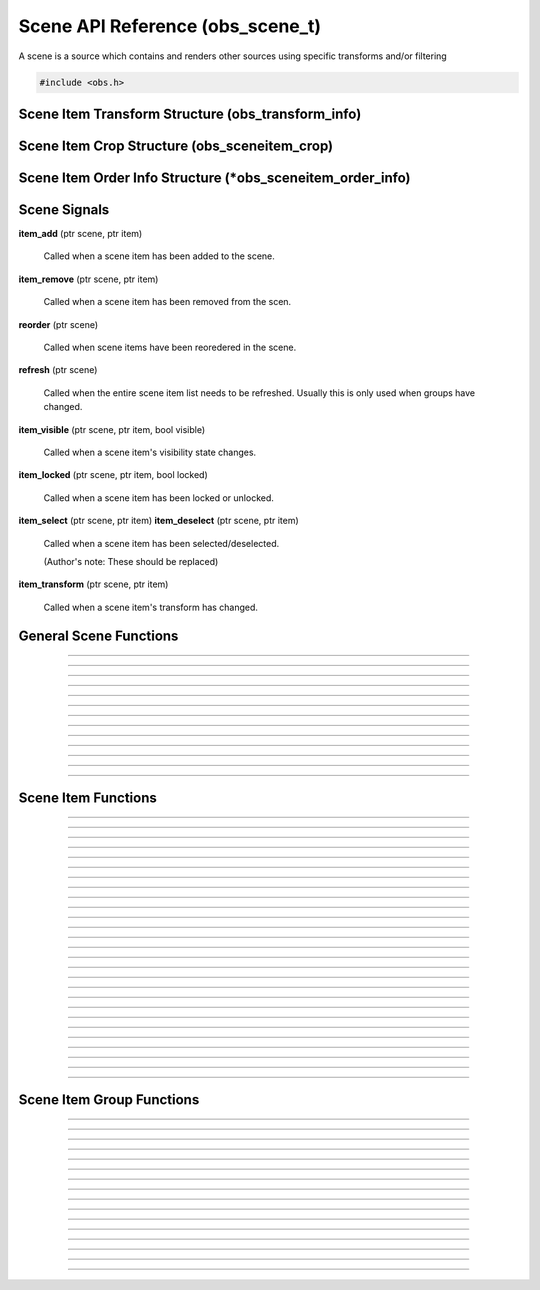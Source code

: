 Scene API Reference (obs_scene_t)
=================================

A scene is a source which contains and renders other sources using
specific transforms and/or filtering

.. type:: obs_scene_t

   A reference-counted scene object.

.. type:: obs_sceneitem_t

   A reference-counted scene item object.

.. code:: cpp

   #include <obs.h>


Scene Item Transform Structure (obs_transform_info)
---------------------------------------------------

.. type:: struct obs_transform_info

   Scene item transform structure.

.. member:: struct vec2          obs_transform_info.pos

   Position.

.. member:: float                obs_transform_info.rot

   Rotation (degrees).

.. member:: struct vec2          obs_transform_info.scale

   Scale.

.. member:: uint32_t             obs_transform_info.alignment

   The alignment of the scene item relative to its position.

   Can be 0 or a bitwise OR combination of one of the following values:

   - **OBS_ALIGN_CENTER**
   - **OBS_ALIGN_LEFT**
   - **OBS_ALIGN_RIGHT**
   - **OBS_ALIGN_TOP**
   - **OBS_ALIGN_BOTTOM**

.. member:: enum obs_bounds_type obs_transform_info.bounds_type

   Can be one of the following values:

   - **OBS_BOUNDS_NONE**            - No bounding box
   - **OBS_BOUNDS_STRETCH**         - Stretch to the bounding box without preserving aspect ratio
   - **OBS_BOUNDS_SCALE_INNER**     - Scales with aspect ratio to inner bounding box rectangle
   - **OBS_BOUNDS_SCALE_OUTER**     - Scales with aspect ratio to outer bounding box rectangle
   - **OBS_BOUNDS_SCALE_TO_WIDTH**  - Scales with aspect ratio to the bounding box width
   - **OBS_BOUNDS_SCALE_TO_HEIGHT** - Scales with aspect ratio to the bounding box height
   - **OBS_BOUNDS_MAX_ONLY**        - Scales with aspect ratio, but only to the size of the source maximum

.. member:: uint32_t             obs_transform_info.bounds_alignment

   The alignment of the source within the bounding box.

   Can be 0 or a bitwise OR combination of one of the following values:

   - **OBS_ALIGN_CENTER**
   - **OBS_ALIGN_LEFT**
   - **OBS_ALIGN_RIGHT**
   - **OBS_ALIGN_TOP**
   - **OBS_ALIGN_BOTTOM**

.. member:: struct vec2          obs_transform_info.bounds

   The bounding box (if a bounding box is enabled).


Scene Item Crop Structure (obs_sceneitem_crop)
----------------------------------------------

.. type:: struct obs_sceneitem_crop

   Scene item crop structure.

.. member:: int obs_sceneitem_crop.left

   Left crop value.

.. member:: int obs_sceneitem_crop.top

   Top crop value.

.. member:: int obs_sceneitem_crop.right

   Right crop value.

.. member:: int obs_sceneitem_crop.bottom

   Bottom crop value.


Scene Item Order Info Structure (\*obs_sceneitem_order_info)
------------------------------------------------------------

.. type:: struct obs_sceneitem_order_info

   Scene item order info structure.

.. member:: obs_sceneitem_t *obs_sceneitem_order_info.group

   Specifies the group this scene item belongs to, or *NULL* if none.

.. member:: obs_sceneitem_t *obs_sceneitem_order_info.item

   Specifies the scene item.



.. _scene_signal_reference:

Scene Signals
-------------

**item_add** (ptr scene, ptr item)

   Called when a scene item has been added to the scene.

**item_remove** (ptr scene, ptr item)

   Called when a scene item has been removed from the scen.

**reorder** (ptr scene)

   Called when scene items have been reoredered in the scene.

**refresh** (ptr scene)

   Called when the entire scene item list needs to be refreshed.
   Usually this is only used when groups have changed.

**item_visible** (ptr scene, ptr item, bool visible)

   Called when a scene item's visibility state changes.

**item_locked** (ptr scene, ptr item, bool locked)

   Called when a scene item has been locked or unlocked.

**item_select** (ptr scene, ptr item)
**item_deselect** (ptr scene, ptr item)

   Called when a scene item has been selected/deselected.

   (Author's note: These should be replaced)

**item_transform** (ptr scene, ptr item)

   Called when a scene item's transform has changed.


General Scene Functions
-----------------------

.. function:: obs_scene_t *obs_scene_create(const char *name)

   :param name: Name of the scene source.  If it's not unique, it will
                be made unique
   :return:     A reference to a scene

---------------------

.. function:: obs_scene_t *obs_scene_create_private(const char *name)

   :param name: Name of the scene source.  Does not have to be unique,
                or can be *NULL*
   :return:     A reference to a private scene

---------------------

.. function:: obs_scene_t *obs_scene_duplicate(obs_scene_t *scene, const char *name, enum obs_scene_duplicate_type type)

   Duplicates a scene.  When a scene is duplicated, its sources can be
   just referenced, or fully duplicated.

   :param name: Name of the new scene source

   :param type:  | Type of duplication:
                 | OBS_SCENE_DUP_REFS         - Duplicates the scene, but scene items are only duplicated with references
                 | OBS_SCENE_DUP_COPY         - Duplicates the scene, and scene items are also fully duplicated when possible
                 | OBS_SCENE_DUP_PRIVATE_REFS - Duplicates with references, but the scene is a private source
                 | OBS_SCENE_DUP_PRIVATE_COPY - Fully duplicates scene items when possible, but the scene and duplicates sources are private sources

   :return:     A reference to a new scene

---------------------

.. function:: void obs_scene_addref(obs_scene_t *scene)
              void obs_scene_release(obs_scene_t *scene)

   Adds/releases a reference to a scene.

---------------------

.. function:: obs_sceneitem_t *obs_scene_add(obs_scene_t *scene, obs_source_t *source)

   :return: A new scene item for a source within a scene.  Does not
            increment the reference

---------------------

.. function:: obs_source_t *obs_scene_get_source(const obs_scene_t *scene)

   :return: The scene's source.  Does not increment the reference

---------------------

.. function:: obs_scene_t *obs_scene_from_source(const obs_source_t *source)

   :return: The scene context, or *NULL* if not a scene.  Does not
            increase the reference

---------------------

.. function:: obs_sceneitem_t *obs_scene_find_source(obs_scene_t *scene, const char *name)

   :param name: The name of the source to find
   :return:     The scene item if found, otherwise *NULL* if not found

---------------------

.. function:: obs_sceneitem_t *obs_scene_find_source_recursive(obs_scene_t *scene, const char *name)

   Same as obs_scene_find_source, but also searches groups within the
   scene.

   :param name: The name of the source to find
   :return:     The scene item if found, otherwise *NULL* if not found

---------------------

.. function:: obs_sceneitem_t *obs_scene_find_sceneitem_by_id(obs_scene_t *scene, int64_t id)

   :param id: The unique numeric identifier of the scene item
   :return:   The scene item if found, otherwise *NULL* if not found

---------------------

.. function:: void obs_scene_enum_items(obs_scene_t *scene, bool (*callback)(obs_scene_t*, obs_sceneitem_t*, void*), void *param)

   Enumerates scene items within a scene.

---------------------

.. function:: bool obs_scene_reorder_items(obs_scene_t *scene, obs_sceneitem_t * const *item_order, size_t item_order_size)

   Reorders items within a scene.

---------------------

.. function:: bool obs_scene_reorder_items2(obs_scene_t *scene, struct obs_sceneitem_order_info *item_order, size_t item_order_size)

   Reorders items within a scene with groups and group sub-items.

---------------------


.. _scene_item_reference:

Scene Item Functions
--------------------

.. function:: void obs_sceneitem_addref(obs_sceneitem_t *item)
              void obs_sceneitem_release(obs_sceneitem_t *item)

   Adds/releases a reference to a scene item.

---------------------

.. function:: void obs_sceneitem_remove(obs_sceneitem_t *item)

   Removes the scene item from the scene.

---------------------

.. function:: obs_scene_t *obs_sceneitem_get_scene(const obs_sceneitem_t *item)

   :return: The scene associated with the scene item.  Does not
            increment the reference

---------------------

.. function:: obs_source_t *obs_sceneitem_get_source(const obs_sceneitem_t *item)

   :return: The source associated with the scene item.  Does not
            increment the reference

---------------------

.. function:: obs_sceneitem_t *obs_scene_sceneitem_from_source(obs_scene_t *scene, obs_source_t *source)

   This will add a reference to the sceneitem.

   :return: The sceneitem associated with a source in a scene. Returns NULL if not found.

---------------------

.. function:: void obs_sceneitem_set_id(obs_sceneitem_t *item);

   Sets the unique numeric identifier of the sceneitem. This is dangerous function and should not
   normally be used. It can cause errors within obs.

---------------------

.. function:: int64_t obs_sceneitem_get_id(const obs_sceneitem_t *item)

   This is a dangerous function and should not
   normally be used. It can cause errors within obs.

   :return: Gets the unique numeric identifier of the scene item.

---------------------

.. function:: obs_data_t *obs_scene_save_transform_states(obs_scene_t *scene, bool all_items)
.. function:: void obs_scene_load_transform_states(oconst char *states)

   Saves all the transformation states for the sceneitms in scene. When all_items is false, it
   will only save selected items

   :return: Data containing transformation states for all* sceneitems in scene

---------------------

.. function:: void obs_sceneitem_set_pos(obs_sceneitem_t *item, const struct vec2 *pos)
              void obs_sceneitem_get_pos(const obs_sceneitem_t *item, struct vec2 *pos)

   Sets/gets the position of a scene item.

---------------------

.. function:: void obs_sceneitem_set_rot(obs_sceneitem_t *item, float rot_deg)
              float obs_sceneitem_get_rot(const obs_sceneitem_t *item)

   Sets/gets the rotation of a scene item.

---------------------

.. function:: void obs_sceneitem_set_scale(obs_sceneitem_t *item, const struct vec2 *scale)
              void obs_sceneitem_get_scale(const obs_sceneitem_t *item, struct vec2 *scale)

   Sets/gets the scaling of the scene item.

---------------------

.. function:: void obs_sceneitem_set_alignment(obs_sceneitem_t *item, uint32_t alignment)
              uint32_t obs_sceneitem_get_alignment(const obs_sceneitem_t *item)

   Sets/gets the alignment of the scene item relative to its position.

   :param alignment: | Can be any bitwise OR combination of:
                     | OBS_ALIGN_CENTER
                     | OBS_ALIGN_LEFT
                     | OBS_ALIGN_RIGHT
                     | OBS_ALIGN_TOP
                     | OBS_ALIGN_BOTTOM

---------------------

.. function:: void obs_sceneitem_set_order(obs_sceneitem_t *item, enum obs_order_movement movement)

   Changes the scene item's order relative to the other scene items
   within the scene.

   :param movement: | Can be one of the following:
                    | OBS_ORDER_MOVE_UP
                    | OBS_ORDER_MOVE_DOWN
                    | OBS_ORDER_MOVE_TOP
                    | OBS_ORDER_MOVE_BOTTOM

---------------------

.. function:: void obs_sceneitem_set_order_position(obs_sceneitem_t *item, int position)

   Changes the sceneitem's order index.

---------------------

.. function:: int obs_sceneitem_get_order_position(obs_sceneitem_t *item)

   :return: Gets position of sceneitem in its scene.

---------------------

.. function:: void obs_sceneitem_set_bounds_type(obs_sceneitem_t *item, enum obs_bounds_type type)
              enum obs_bounds_type obs_sceneitem_get_bounds_type(const obs_sceneitem_t *item)

   Sets/gets the bounding box type of a scene item.  Bounding boxes are
   used to stretch/position the source relative to a specific bounding
   box of a specific size.

   :param type: | Can be one of the following values:
                | OBS_BOUNDS_NONE            - No bounding box
                | OBS_BOUNDS_STRETCH         - Stretch to the bounding box without preserving aspect ratio
                | OBS_BOUNDS_SCALE_INNER     - Scales with aspect ratio to inner bounding box rectangle
                | OBS_BOUNDS_SCALE_OUTER     - Scales with aspect ratio to outer bounding box rectangle
                | OBS_BOUNDS_SCALE_TO_WIDTH  - Scales with aspect ratio to the bounding box width
                | OBS_BOUNDS_SCALE_TO_HEIGHT - Scales with aspect ratio to the bounding box height
                | OBS_BOUNDS_MAX_ONLY        - Scales with aspect ratio, but only to the size of the source maximum

---------------------

.. function:: void obs_sceneitem_set_bounds_alignment(obs_sceneitem_t *item, uint32_t alignment)
              uint32_t obs_sceneitem_get_bounds_alignment(const obs_sceneitem_t *item)

   Sets/gets the alignment of the source within the bounding box.

   :param alignment: | Can be any bitwise OR combination of:
                     | OBS_ALIGN_CENTER
                     | OBS_ALIGN_LEFT
                     | OBS_ALIGN_RIGHT
                     | OBS_ALIGN_TOP
                     | OBS_ALIGN_BOTTOM

---------------------

.. function:: void obs_sceneitem_set_bounds(obs_sceneitem_t *item, const struct vec2 *bounds)
              void obs_sceneitem_get_bounds(const obs_sceneitem_t *item, struct vec2 *bounds)

   Sets/gets the bounding box width/height of the scene item.

---------------------

.. function:: void obs_sceneitem_set_info(obs_sceneitem_t *item, const struct obs_transform_info *info)
              void obs_sceneitem_get_info(const obs_sceneitem_t *item, struct obs_transform_info *info)

   Sets/gets the transform information of the scene item.

---------------------

.. function:: void obs_sceneitem_get_draw_transform(const obs_sceneitem_t *item, struct matrix4 *transform)

   Gets the transform matrix of the scene item used for drawing the
   source.

---------------------

.. function:: void obs_sceneitem_get_box_transform(const obs_sceneitem_t *item, struct matrix4 *transform)

   Gets the transform matrix of the scene item used for the bounding box
   or edges of the scene item.

---------------------

.. function:: bool obs_sceneitem_set_visible(obs_sceneitem_t *item, bool visible)
              bool obs_sceneitem_visible(const obs_sceneitem_t *item)

   Sets/gets the visibility state of the scene item.

---------------------

.. function:: bool obs_sceneitem_set_locked(obs_sceneitem_t *item, bool locked)
              bool obs_sceneitem_locked(const obs_sceneitem_t *item)

   Sets/gets the locked/unlocked state of the scene item.

---------------------

.. function:: void obs_sceneitem_set_crop(obs_sceneitem_t *item, const struct obs_sceneitem_crop *crop)
              void obs_sceneitem_get_crop(const obs_sceneitem_t *item, struct obs_sceneitem_crop *crop)

   Sets/gets the cropping of the scene item.

---------------------

.. function:: void obs_sceneitem_set_scale_filter(obs_sceneitem_t *item, enum obs_scale_type filter)
              enum obs_scale_type obs_sceneitem_get_scale_filter( obs_sceneitem_t *item)

   Sets/gets the scale filter used for the scene item.

   :param filter: | Can be one of the following values:
                  | OBS_SCALE_DISABLE
                  | OBS_SCALE_POINT
                  | OBS_SCALE_BICUBIC
                  | OBS_SCALE_BILINEAR
                  | OBS_SCALE_LANCZOS

---------------------

.. function:: void obs_sceneitem_defer_update_begin(obs_sceneitem_t *item)
              void obs_sceneitem_defer_update_end(obs_sceneitem_t *item)

   Allows the ability to call any one of the transform functions without
   updating the internal matrices until obs_sceneitem_defer_update_end
   has been called.

---------------------

.. function:: obs_data_t *obs_sceneitem_get_private_settings(obs_sceneitem_t *item)

   :return: An incremented reference to the private settings of the
            scene item.  Allows the front-end to set custom information
            which is saved with the scene item

---------------------


.. _scene_item_group_reference:

Scene Item Group Functions
--------------------------

.. function:: obs_sceneitem_t *obs_scene_add_group(obs_scene_t *scene, const char *name)

   Adds a group with the specified name.  Does not signal the scene with
   the *refresh* signal.

   :param scene: Scene to add the group to
   :param name:  Name of the group
   :return:      The new group's scene item

---------------------

.. function:: obs_sceneitem_t *obs_scene_add_group2(obs_scene_t *scene, const char *name, bool signal)

   Adds a group with the specified name.

   :param scene:  Scene to add the group to
   :param name:   Name of the group
   :param signal: If *true*, signals the scene with the *refresh*
                  signal
   :return:       The new group's scene item

---------------------

.. function:: obs_sceneitem_t *obs_scene_insert_group(obs_scene_t *scene, const char *name, obs_sceneitem_t **items, size_t count)

   Creates a group out of the specified scene items.  The group will be
   inserted at the top scene item.  Does not signal the scene with the
   *refresh* signal.

   :param scene: Scene to add the group to
   :param name:  Name of the group
   :param items: Array of scene items to put in a group
   :param count: Number of scene items in the array
   :return:      The new group's scene item

---------------------

.. function:: obs_sceneitem_t *obs_scene_insert_group2(obs_scene_t *scene, const char *name, obs_sceneitem_t **items, size_t count, bool signal)

   Creates a group out of the specified scene items.  The group will be
   inserted at the top scene item.  Does not signal a refresh.

   :param scene: Scene to add the group to
   :param name:  Name of the group
   :param items: Array of scene items to put in a group
   :param count: Number of scene items in the array
   :param signal: If *true*, signals the scene with the *refresh*
                  signal
   :return:      The new group's scene item

---------------------

.. function:: obs_sceneitem_t *obs_scene_get_group(obs_scene_t *scene, const char *name)

   Finds a group within a scene by its name.

   :param scene: Scene to find the group within
   :param name:  The name of the group to find
   :return:      The group scene item, or *NULL* if not found

---------------------

.. function:: obs_scene_t *obs_group_from_source(const obs_source_t *source)

   :return: The group context, or *NULL* if not a group.  Does not
            increase the reference

---------------------

.. function:: bool obs_sceneitem_is_group(obs_sceneitem_t *item)

   :param item: Scene item
   :return:     *true* if scene item is a group, *false* otherwise

---------------------

.. function:: obs_scene_t *obs_sceneitem_group_get_scene(const obs_sceneitem_t *group)

   :param group: Group scene item
   :return:      Scene of the group, or *NULL* if not a group

---------------------

.. function:: void obs_sceneitem_group_ungroup(obs_sceneitem_t *group)

   Ungroups the specified group.  Scene items within the group will be
   placed where the group was.  Does not signal the scene with the
   *refresh* signal.

---------------------

.. function:: void obs_sceneitem_group_ungroup2(obs_sceneitem_t *group, bool signal)

   Ungroups the specified group.  Scene items within the group will be
   placed where the group was.

   :param group: Group scene item
   :param signal: If *true*, signals the scene with the *refresh*
                  signal

---------------------

.. function:: void obs_sceneitem_group_add_item(obs_sceneitem_t *group, obs_sceneitem_t *item)

   Adds a scene item to a group.

---------------------

.. function:: void obs_sceneitem_group_remove_item(obs_sceneitem_t *item)

   Removes a scene item from a group.  The item will be placed before
   the group in the main scene.

---------------------

.. function:: obs_sceneitem_t *obs_sceneitem_get_group(obs_sceneitem_t *item)

   Returns the parent group of a scene item.

   :param item: Scene item to get the group of
   :return:     The parent group of the scene item, or *NULL* if not in
                a group

---------------------

.. function:: obs_sceneitem_t *obs_sceneitem_group_from_scene(obs_scene_t *scene)

   :return: The group associated with the scene, or *NULL* if the
            specified scene is not a group.

---------------------

.. function:: obs_sceneitem_t *obs_sceneitem_group_from_source(obs_source_t *source)

   :return: The group associated with the scene's source, or *NULL* if
            the specified source is not a group.

---------------------

.. function:: void obs_sceneitem_group_enum_items(obs_sceneitem_t *group, bool (*callback)(obs_scene_t*, obs_sceneitem_t*, void*), void *param)

   Enumerates scene items within a group.

---------------------

.. function:: void obs_sceneitem_defer_group_resize_begin(obs_sceneitem_t *item)
.. function:: void obs_sceneitem_defer_group_resize_end(obs_sceneitem_t *item)

   Allows the ability to call any one of the transform functions on
   scene items within a group without updating the internal matrices of
   the group until obs_sceneitem_defer_group_resize_end has been called.

   This is necessary if the user is resizing items while they are within
   a group, as the group's transform will automatically update its
   transform every frame otherwise.
